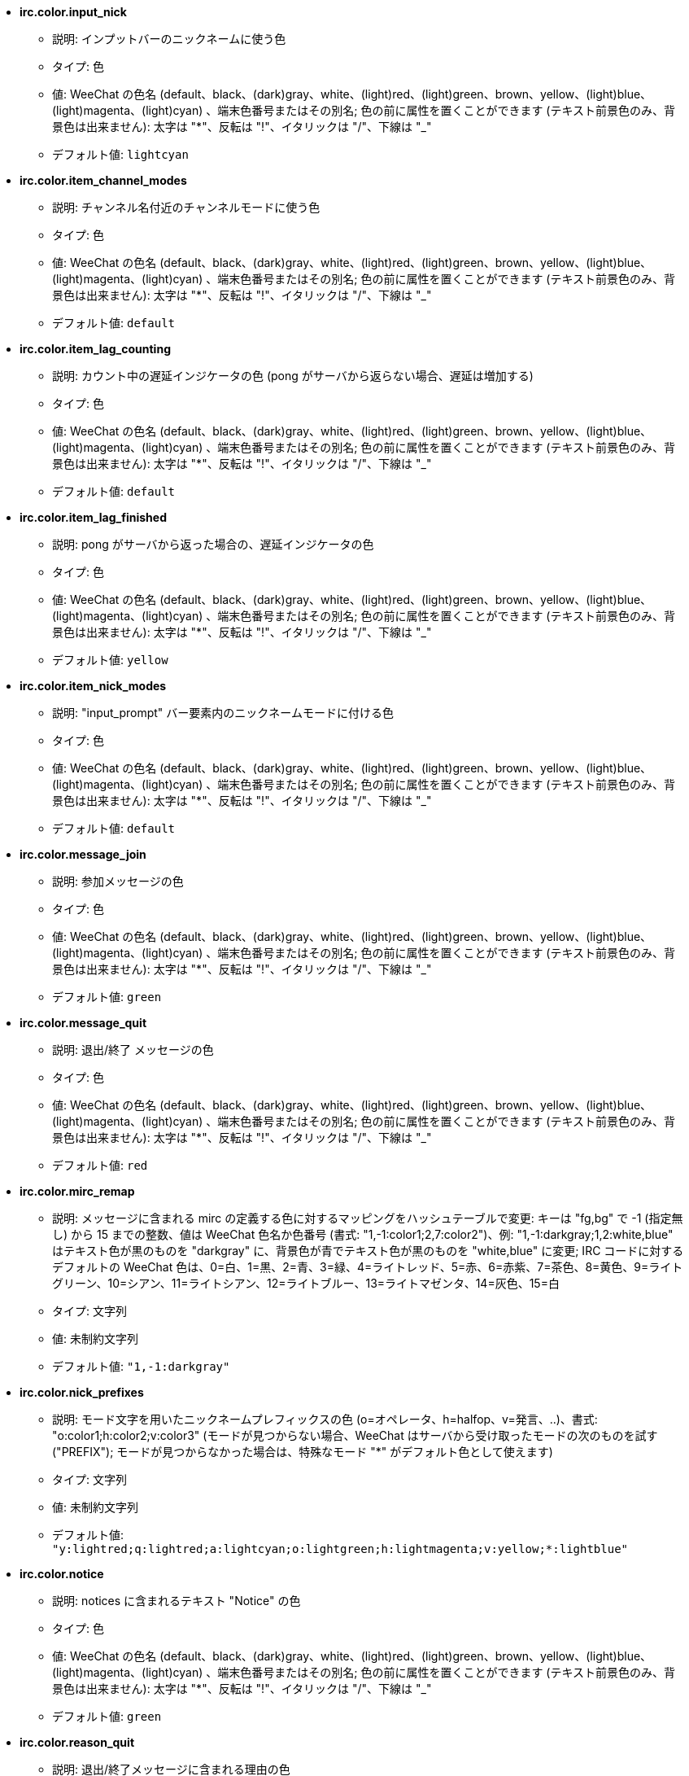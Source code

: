//
// This file is auto-generated by script docgen.py.
// DO NOT EDIT BY HAND!
//
* [[option_irc.color.input_nick]] *irc.color.input_nick*
** 説明: pass:none[インプットバーのニックネームに使う色]
** タイプ: 色
** 値: WeeChat の色名 (default、black、(dark)gray、white、(light)red、(light)green、brown、yellow、(light)blue、(light)magenta、(light)cyan) 、端末色番号またはその別名; 色の前に属性を置くことができます (テキスト前景色のみ、背景色は出来ません): 太字は "*"、反転は "!"、イタリックは "/"、下線は "_"
** デフォルト値: `+lightcyan+`

* [[option_irc.color.item_channel_modes]] *irc.color.item_channel_modes*
** 説明: pass:none[チャンネル名付近のチャンネルモードに使う色]
** タイプ: 色
** 値: WeeChat の色名 (default、black、(dark)gray、white、(light)red、(light)green、brown、yellow、(light)blue、(light)magenta、(light)cyan) 、端末色番号またはその別名; 色の前に属性を置くことができます (テキスト前景色のみ、背景色は出来ません): 太字は "*"、反転は "!"、イタリックは "/"、下線は "_"
** デフォルト値: `+default+`

* [[option_irc.color.item_lag_counting]] *irc.color.item_lag_counting*
** 説明: pass:none[カウント中の遅延インジケータの色 (pong がサーバから返らない場合、遅延は増加する)]
** タイプ: 色
** 値: WeeChat の色名 (default、black、(dark)gray、white、(light)red、(light)green、brown、yellow、(light)blue、(light)magenta、(light)cyan) 、端末色番号またはその別名; 色の前に属性を置くことができます (テキスト前景色のみ、背景色は出来ません): 太字は "*"、反転は "!"、イタリックは "/"、下線は "_"
** デフォルト値: `+default+`

* [[option_irc.color.item_lag_finished]] *irc.color.item_lag_finished*
** 説明: pass:none[pong がサーバから返った場合の、遅延インジケータの色]
** タイプ: 色
** 値: WeeChat の色名 (default、black、(dark)gray、white、(light)red、(light)green、brown、yellow、(light)blue、(light)magenta、(light)cyan) 、端末色番号またはその別名; 色の前に属性を置くことができます (テキスト前景色のみ、背景色は出来ません): 太字は "*"、反転は "!"、イタリックは "/"、下線は "_"
** デフォルト値: `+yellow+`

* [[option_irc.color.item_nick_modes]] *irc.color.item_nick_modes*
** 説明: pass:none["input_prompt" バー要素内のニックネームモードに付ける色]
** タイプ: 色
** 値: WeeChat の色名 (default、black、(dark)gray、white、(light)red、(light)green、brown、yellow、(light)blue、(light)magenta、(light)cyan) 、端末色番号またはその別名; 色の前に属性を置くことができます (テキスト前景色のみ、背景色は出来ません): 太字は "*"、反転は "!"、イタリックは "/"、下線は "_"
** デフォルト値: `+default+`

* [[option_irc.color.message_join]] *irc.color.message_join*
** 説明: pass:none[参加メッセージの色]
** タイプ: 色
** 値: WeeChat の色名 (default、black、(dark)gray、white、(light)red、(light)green、brown、yellow、(light)blue、(light)magenta、(light)cyan) 、端末色番号またはその別名; 色の前に属性を置くことができます (テキスト前景色のみ、背景色は出来ません): 太字は "*"、反転は "!"、イタリックは "/"、下線は "_"
** デフォルト値: `+green+`

* [[option_irc.color.message_quit]] *irc.color.message_quit*
** 説明: pass:none[退出/終了 メッセージの色]
** タイプ: 色
** 値: WeeChat の色名 (default、black、(dark)gray、white、(light)red、(light)green、brown、yellow、(light)blue、(light)magenta、(light)cyan) 、端末色番号またはその別名; 色の前に属性を置くことができます (テキスト前景色のみ、背景色は出来ません): 太字は "*"、反転は "!"、イタリックは "/"、下線は "_"
** デフォルト値: `+red+`

* [[option_irc.color.mirc_remap]] *irc.color.mirc_remap*
** 説明: pass:none[メッセージに含まれる mirc の定義する色に対するマッピングをハッシュテーブルで変更: キーは "fg,bg" で -1 (指定無し) から 15 までの整数、値は WeeChat 色名か色番号 (書式: "1,-1:color1;2,7:color2")、例: "1,-1:darkgray;1,2:white,blue" はテキスト色が黒のものを "darkgray" に、背景色が青でテキスト色が黒のものを "white,blue" に変更; IRC コードに対するデフォルトの WeeChat 色は、0=白、1=黒、2=青、3=緑、4=ライトレッド、5=赤、6=赤紫、7=茶色、8=黄色、9=ライトグリーン、10=シアン、11=ライトシアン、12=ライトブルー、13=ライトマゼンタ、14=灰色、15=白]
** タイプ: 文字列
** 値: 未制約文字列
** デフォルト値: `+"1,-1:darkgray"+`

* [[option_irc.color.nick_prefixes]] *irc.color.nick_prefixes*
** 説明: pass:none[モード文字を用いたニックネームプレフィックスの色 (o=オペレータ、h=halfop、v=発言、..)、書式: "o:color1;h:color2;v:color3" (モードが見つからない場合、WeeChat はサーバから受け取ったモードの次のものを試す ("PREFIX"); モードが見つからなかった場合は、特殊なモード "*" がデフォルト色として使えます)]
** タイプ: 文字列
** 値: 未制約文字列
** デフォルト値: `+"y:lightred;q:lightred;a:lightcyan;o:lightgreen;h:lightmagenta;v:yellow;*:lightblue"+`

* [[option_irc.color.notice]] *irc.color.notice*
** 説明: pass:none[notices に含まれるテキスト "Notice" の色]
** タイプ: 色
** 値: WeeChat の色名 (default、black、(dark)gray、white、(light)red、(light)green、brown、yellow、(light)blue、(light)magenta、(light)cyan) 、端末色番号またはその別名; 色の前に属性を置くことができます (テキスト前景色のみ、背景色は出来ません): 太字は "*"、反転は "!"、イタリックは "/"、下線は "_"
** デフォルト値: `+green+`

* [[option_irc.color.reason_quit]] *irc.color.reason_quit*
** 説明: pass:none[退出/終了メッセージに含まれる理由の色]
** タイプ: 色
** 値: WeeChat の色名 (default、black、(dark)gray、white、(light)red、(light)green、brown、yellow、(light)blue、(light)magenta、(light)cyan) 、端末色番号またはその別名; 色の前に属性を置くことができます (テキスト前景色のみ、背景色は出来ません): 太字は "*"、反転は "!"、イタリックは "/"、下線は "_"
** デフォルト値: `+default+`

* [[option_irc.color.topic_current]] *irc.color.topic_current*
** 説明: pass:none[現在のチャンネルトピックの色 (チャンネルに参加または /topic を使ったときに使われます)]
** タイプ: 色
** 値: WeeChat の色名 (default、black、(dark)gray、white、(light)red、(light)green、brown、yellow、(light)blue、(light)magenta、(light)cyan) 、端末色番号またはその別名; 色の前に属性を置くことができます (テキスト前景色のみ、背景色は出来ません): 太字は "*"、反転は "!"、イタリックは "/"、下線は "_"
** デフォルト値: `+default+`

* [[option_irc.color.topic_new]] *irc.color.topic_new*
** 説明: pass:none[新しいチャンネルトピックの色 (トピックが変更されたときに使われます)]
** タイプ: 色
** 値: WeeChat の色名 (default、black、(dark)gray、white、(light)red、(light)green、brown、yellow、(light)blue、(light)magenta、(light)cyan) 、端末色番号またはその別名; 色の前に属性を置くことができます (テキスト前景色のみ、背景色は出来ません): 太字は "*"、反転は "!"、イタリックは "/"、下線は "_"
** デフォルト値: `+white+`

* [[option_irc.color.topic_old]] *irc.color.topic_old*
** 説明: pass:none[古いチャンネルトピックの色 (トピックが変更されたときに使われます)]
** タイプ: 色
** 値: WeeChat の色名 (default、black、(dark)gray、white、(light)red、(light)green、brown、yellow、(light)blue、(light)magenta、(light)cyan) 、端末色番号またはその別名; 色の前に属性を置くことができます (テキスト前景色のみ、背景色は出来ません): 太字は "*"、反転は "!"、イタリックは "/"、下線は "_"
** デフォルト値: `+default+`

* [[option_irc.look.buffer_open_before_autojoin]] *irc.look.buffer_open_before_autojoin*
** 説明: pass:none[自動で参加した場合 ("autojoin" オプションで参加した場合) に、サーバから JOIN を受信する前にチャンネルバッファを開く; チャンネルとバッファ番号の対応を常に一致させたい場合に便利です]
** タイプ: ブール
** 値: on, off
** デフォルト値: `+on+`

* [[option_irc.look.buffer_open_before_join]] *irc.look.buffer_open_before_join*
** 説明: pass:none[手動で参加した場合 (/join コマンドを実行した場合) に、サーバから JOIN を受信する前にチャンネルバッファを開く]
** タイプ: ブール
** 値: on, off
** デフォルト値: `+off+`

* [[option_irc.look.buffer_switch_autojoin]] *irc.look.buffer_switch_autojoin*
** 説明: pass:none[自動で参加した場合に、自動的にチャンネルバッファを移動 (サーバオプション "autojoin" と共に使用)]
** タイプ: ブール
** 値: on, off
** デフォルト値: `+on+`

* [[option_irc.look.buffer_switch_join]] *irc.look.buffer_switch_join*
** 説明: pass:none[手動で参加した場合に、自動的にチャンネルバッファを移動 (/join コマンドを実行したとき)]
** タイプ: ブール
** 値: on, off
** デフォルト値: `+on+`

* [[option_irc.look.color_nicks_in_names]] *irc.look.color_nicks_in_names*
** 説明: pass:none[/names の出力にニックネーム色を使用 (またはチャンネル参加時に表示されるニックネームのリスト)]
** タイプ: ブール
** 値: on, off
** デフォルト値: `+off+`

* [[option_irc.look.color_nicks_in_nicklist]] *irc.look.color_nicks_in_nicklist*
** 説明: pass:none[ニックネームリストでニックネーム色を利用]
** タイプ: ブール
** 値: on, off
** デフォルト値: `+off+`

* [[option_irc.look.color_nicks_in_server_messages]] *irc.look.color_nicks_in_server_messages*
** 説明: pass:none[サーバからのメッセージにニックネーム色を利用]
** タイプ: ブール
** 値: on, off
** デフォルト値: `+on+`

* [[option_irc.look.color_pv_nick_like_channel]] *irc.look.color_pv_nick_like_channel*
** 説明: pass:none[チャンネルとプライベートバッファで同じニックネーム色を利用]
** タイプ: ブール
** 値: on, off
** デフォルト値: `+on+`

* [[option_irc.look.ctcp_time_format]] *irc.look.ctcp_time_format*
** 説明: pass:none[CTCP TIME メッセージに対する応答に利用される時間書式 (日付/時間指定子は strftime の man を参照)]
** タイプ: 文字列
** 値: 未制約文字列
** デフォルト値: `+"%a, %d %b %Y %T %z"+`

* [[option_irc.look.display_away]] *irc.look.display_away*
** 説明: pass:none[離席状態が変更されたらメッセージを表示 (off: 何も表示/送信しない、local: ローカルに表示、channel: チャンネルにアクションを送信)]
** タイプ: 整数
** 値: off, local, channel
** デフォルト値: `+local+`

* [[option_irc.look.display_ctcp_blocked]] *irc.look.display_ctcp_blocked*
** 説明: pass:none[ブロックした場合でも CTCP メッセージを表示]
** タイプ: ブール
** 値: on, off
** デフォルト値: `+on+`

* [[option_irc.look.display_ctcp_reply]] *irc.look.display_ctcp_reply*
** 説明: pass:none[WeeChat が返信した CTCP メッセージを表示]
** タイプ: ブール
** 値: on, off
** デフォルト値: `+on+`

* [[option_irc.look.display_ctcp_unknown]] *irc.look.display_ctcp_unknown*
** 説明: pass:none[解釈できない CTCP の場合も CTCP メッセージを表示]
** タイプ: ブール
** 値: on, off
** デフォルト値: `+on+`

* [[option_irc.look.display_host_join]] *irc.look.display_host_join*
** 説明: pass:none[参加メッセージにホスト名を表示]
** タイプ: ブール
** 値: on, off
** デフォルト値: `+on+`

* [[option_irc.look.display_host_join_local]] *irc.look.display_host_join_local*
** 説明: pass:none[ローカルクライアントからの参加メッセージにホスト名を表示]
** タイプ: ブール
** 値: on, off
** デフォルト値: `+on+`

* [[option_irc.look.display_host_quit]] *irc.look.display_host_quit*
** 説明: pass:none[退出/終了 メッセージにホスト名を表示]
** タイプ: ブール
** 値: on, off
** デフォルト値: `+on+`

* [[option_irc.look.display_join_message]] *irc.look.display_join_message*
** 説明: pass:none[チャンネルに参加した後に表示するメッセージのコンマ区切りリスト: 324 = チャンネルモード、329 = チャンネル作成日、332 = トピック、333 = トピックを作成したニックネームおよび日付、353 = チャンネル参加者リスト、366 = 参加人数]
** タイプ: 文字列
** 値: 未制約文字列
** デフォルト値: `+"329,332,333,366"+`

* [[option_irc.look.display_old_topic]] *irc.look.display_old_topic*
** 説明: pass:none[チャンネルトピックが変更された場合に、古いトピックを表示]
** タイプ: ブール
** 値: on, off
** デフォルト値: `+on+`

* [[option_irc.look.display_pv_away_once]] *irc.look.display_pv_away_once*
** 説明: pass:none[プライベートでは離席状態の変更を 1 回以上表示しない]
** タイプ: ブール
** 値: on, off
** デフォルト値: `+on+`

* [[option_irc.look.display_pv_back]] *irc.look.display_pv_back*
** 説明: pass:none[ユーザが戻ったら、プライベートウィンドウにメッセージを表示 (サーバとの切断を挟んで)]
** タイプ: ブール
** 値: on, off
** デフォルト値: `+on+`

* [[option_irc.look.highlight_channel]] *irc.look.highlight_channel*
** 説明: pass:none[現在のバッファでハイライトする単語のコンマ区切りリスト (大文字小文字を区別しない、"(?-i)" を単語の最初につければ大文字小文字を区別する; 特殊変数 $nick、$channel、$server はそれぞれの値に置換される)、これらの単語は、バッファの作成時にバッファプロパティ "highlight_words" に追加される (既存のバッファには影響なし)、空文字列はニックネームに関するデフォルトのハイライトを無効にする、例: "$nick", "(?-i)$nick"]
** タイプ: 文字列
** 値: 未制約文字列
** デフォルト値: `+"$nick"+`

* [[option_irc.look.highlight_pv]] *irc.look.highlight_pv*
** 説明: pass:none[プライベートバッファでハイライトする単語のコンマ区切りリスト (大文字小文字を区別しない、"(?-i)" を単語の最初につければ大文字小文字を区別する; 特殊変数 $nick、$channel、$server はそれぞれの値に置換される)、これらの単語は、バッファの作成時にバッファプロパティ "highlight_words" に追加される (既存のバッファには影響なし)、空文字列はニックネームに関するデフォルトのハイライトを無効にする、例: "$nick", "(?-i)$nick"]
** タイプ: 文字列
** 値: 未制約文字列
** デフォルト値: `+"$nick"+`

* [[option_irc.look.highlight_server]] *irc.look.highlight_server*
** 説明: pass:none[サーババッファでハイライトする単語のコンマ区切りリスト (大文字小文字を区別しない、"(?-i)" を単語の最初につければ大文字小文字を区別する; 特殊変数 $nick、$channel、$server はそれぞれの値に置換される)、これらの単語は、バッファの作成時にバッファプロパティ "highlight_words" に追加される (既存のバッファには影響なし)、空文字列はニックネームに関するデフォルトのハイライトを無効にする、例: "$nick", "(?-i)$nick"]
** タイプ: 文字列
** 値: 未制約文字列
** デフォルト値: `+"$nick"+`

* [[option_irc.look.highlight_tags_restrict]] *irc.look.highlight_tags_restrict*
** 説明: pass:none[irc バッファでハイライトを禁止するタグ (ユーザメッセージをハイライトして、サーバメッセージをハイライトしない); タグの区切り文字はコンマ、論理積を取る場合には "+" 使ってください; ワイルドカード "*" を使うことができます; 任意のタグをハイライトさせるには空値を指定してください]
** タイプ: 文字列
** 値: 未制約文字列
** デフォルト値: `+"irc_privmsg,irc_notice"+`

* [[option_irc.look.item_channel_modes_hide_args]] *irc.look.item_channel_modes_hide_args*
** 説明: pass:none[設定したモードのうち少なくとも 1 つがチャンネルモードに設定されていた場合、チャンネルモード引数を隠す (全ての引数を隠すには "*" を使ってください、値が空の場合は全てのチャンネルモード引数が表示されます); 例: チャンネルモードに "k" または "f" が設定されていた場合にチャンネルモード引数を隠すには "kf" と設定してください]
** タイプ: 文字列
** 値: 未制約文字列
** デフォルト値: `+"k"+`

* [[option_irc.look.item_display_server]] *irc.look.item_display_server*
** 説明: pass:none[IRC サーバが表示されるバー要素の名前 (ステータスバー用)]
** タイプ: 整数
** 値: buffer_plugin, buffer_name
** デフォルト値: `+buffer_plugin+`

* [[option_irc.look.item_nick_modes]] *irc.look.item_nick_modes*
** 説明: pass:none["input_prompt" バー要素ではニックネームモードを表示]
** タイプ: ブール
** 値: on, off
** デフォルト値: `+on+`

* [[option_irc.look.item_nick_prefix]] *irc.look.item_nick_prefix*
** 説明: pass:none["input_prompt" バー要素ではニックネームプレフィックスを表示]
** タイプ: ブール
** 値: on, off
** デフォルト値: `+on+`

* [[option_irc.look.join_auto_add_chantype]] *irc.look.join_auto_add_chantype*
** 説明: pass:none[/join コマンドに与えたチャンネル名の最初にそのサーバで有効なチャンネルタイプが付けられていなかった場合、チャンネル名の前にチャンネルタイプを自動追加する; 例: "/join weechat" とした場合、実際に送信されるコマンドは "/join #weechat" になります]
** タイプ: ブール
** 値: on, off
** デフォルト値: `+off+`

* [[option_irc.look.msgbuffer_fallback]] *irc.look.msgbuffer_fallback*
** 説明: pass:none[ターゲットがプライベートでプライベートバッファが見つからない場合の msgbuffer オプション用のデフォルトのターゲットバッファ]
** タイプ: 整数
** 値: current, server
** デフォルト値: `+current+`

* [[option_irc.look.new_channel_position]] *irc.look.new_channel_position*
** 説明: pass:none[バッファリスト内で新しいチャンネルの位置を固定 (none = デフォルトの位置 (一番後ろのバッファ)、next = 現在のバッファ番号 + 1、near_server = サーバの一番後ろのチャンネル/プライベートバッファ)]
** タイプ: 整数
** 値: none, next, near_server
** デフォルト値: `+none+`

* [[option_irc.look.new_pv_position]] *irc.look.new_pv_position*
** 説明: pass:none[バッファリスト内で新しいプライベートバッファの位置を固定 (none = デフォルトの位置 (一番後ろのバッファ)、next = 現在のバッファ番号 + 1、near_server = サーバの一番後ろのチャンネル/プライベートバッファ)]
** タイプ: 整数
** 値: none, next, near_server
** デフォルト値: `+none+`

* [[option_irc.look.nick_completion_smart]] *irc.look.nick_completion_smart*
** 説明: pass:none[ニックネームのスマート補完 (発言日時の新しいものから順にニックネームを補完): speakers = すべてのニックネーム (ハイライトされたニックネームを含む)、speakers_highlights = ハイライトされたニックネームのみ]
** タイプ: 整数
** 値: off, speakers, speakers_highlights
** デフォルト値: `+speakers+`

* [[option_irc.look.nick_mode]] *irc.look.nick_mode*
** 説明: pass:none[ニックネームの前にニックネームモード (オペレータ、voice 権) を表示する (none = 表示しない、prefix = プレフィックスだけに表示 (デフォルト)、action = アクションメッセージだけに表示、both = プレフィックスとアクションメッセージの両方に表示)]
** タイプ: 整数
** 値: none, prefix, action, both
** デフォルト値: `+prefix+`

* [[option_irc.look.nick_mode_empty]] *irc.look.nick_mode_empty*
** 説明: pass:none[ニックネームモードが有効でニックネームモードを持っていない (オペレータでない、voice 権がない) 場合にはこれを空白で表示する]
** タイプ: ブール
** 値: on, off
** デフォルト値: `+off+`

* [[option_irc.look.nicks_hide_password]] *irc.look.nicks_hide_password*
** 説明: pass:none[メッセージを送信する際にパスワードを隠すニックネームのコンマ区切りリスト、例えば "/msg nickserv identify password" で表示されるメッセージに含まれるパスワードを隠すために使います、例: "nickserv,nickbot"]
** タイプ: 文字列
** 値: 未制約文字列
** デフォルト値: `+"nickserv"+`

* [[option_irc.look.notice_as_pv]] *irc.look.notice_as_pv*
** 説明: pass:none[notice をプライベートメッセージとして表示 (auto の場合、プライベートバッファが見つかればそれを使用する)]
** タイプ: 整数
** 値: auto, never, always
** デフォルト値: `+auto+`

* [[option_irc.look.notice_welcome_redirect]] *irc.look.notice_welcome_redirect*
** 説明: pass:none[チャンネルからの歓迎メッセージをチャンネルを表示するバッファへ自動リダイレクト; 歓迎メッセージの宛先はニックネームですが、メッセージの先頭に含まれるチャンネル名をもとに、そのチャンネルを表示するバッファへメッセージをリダイレクトします。Atheme IRC サービスが送信する ENTRYMSG 通知の例: "[#channel\] Welcome to this channel..."]
** タイプ: ブール
** 値: on, off
** デフォルト値: `+on+`

* [[option_irc.look.notice_welcome_tags]] *irc.look.notice_welcome_tags*
** 説明: pass:none[ようこそ通知に使われ、チャンネルに転送するタグのコンマ区切りリスト、例: "notify_private"]
** タイプ: 文字列
** 値: 未制約文字列
** デフォルト値: `+""+`

* [[option_irc.look.notify_tags_ison]] *irc.look.notify_tags_ison*
** 説明: pass:none[あるニックネームが参加またはサーバから切断した際の (ison または monitor コマンドの結果) notify が表示するメッセージで使うタグのコンマ区切りリスト、例えば: "notify_message"、"notify_highlight"、"notify_private"]
** タイプ: 文字列
** 値: 未制約文字列
** デフォルト値: `+"notify_message"+`

* [[option_irc.look.notify_tags_whois]] *irc.look.notify_tags_whois*
** 説明: pass:none[ニックネームの離席状態に変化があった場合の (whois コマンドの結果)、notify によって表示されたメッセージに使われたタグのコンマ区切りリスト、例: "notify_message"、"notify_private"、"notify_highlight"]
** タイプ: 文字列
** 値: 未制約文字列
** デフォルト値: `+"notify_message"+`

* [[option_irc.look.part_closes_buffer]] *irc.look.part_closes_buffer*
** 説明: pass:none[/part を実行した場合にバッファを閉じる]
** タイプ: ブール
** 値: on, off
** デフォルト値: `+off+`

* [[option_irc.look.pv_buffer]] *irc.look.pv_buffer*
** 説明: pass:none[プライベートバッファをマージ]
** タイプ: 整数
** 値: independent, merge_by_server, merge_all
** デフォルト値: `+independent+`

* [[option_irc.look.pv_tags]] *irc.look.pv_tags*
** 説明: pass:none[プライベートメッセージに使われたタグのコンマ区切りリスト、例: "notify_message"、"notify_private"、"notify_highlight"]
** タイプ: 文字列
** 値: 未制約文字列
** デフォルト値: `+"notify_private"+`

* [[option_irc.look.raw_messages]] *irc.look.raw_messages*
** 説明: pass:none[生データバッファが閉じられた時にメモリに保存する生メッセージの数 (生データバッファを開いたときに表示されるメッセージ)]
** タイプ: 整数
** 値: 0 .. 65535
** デフォルト値: `+256+`

* [[option_irc.look.server_buffer]] *irc.look.server_buffer*
** 説明: pass:none[サーババッファをマージ]
** タイプ: 整数
** 値: merge_with_core, merge_without_core, independent
** デフォルト値: `+merge_with_core+`

* [[option_irc.look.smart_filter]] *irc.look.smart_filter*
** 説明: pass:none[チャンネルで何分か会話のないニックネームの参加/退出/終了/ニックネームメッセージをフィルタする ("irc_smart_filter" タグのフィルタを作らなければいけません)]
** タイプ: ブール
** 値: on, off
** デフォルト値: `+on+`

* [[option_irc.look.smart_filter_delay]] *irc.look.smart_filter_delay*
** 説明: pass:none[参加/退出/終了メッセージをフィルタするまでの遅延時間 (分単位): ニックネームが N 分以上発言しなかった場合、参加/退出/終了メッセージをフィルタする]
** タイプ: 整数
** 値: 1 .. 10080
** デフォルト値: `+5+`

* [[option_irc.look.smart_filter_join]] *irc.look.smart_filter_join*
** 説明: pass:none["join" メッセージのスマートフィルタを有効化]
** タイプ: ブール
** 値: on, off
** デフォルト値: `+on+`

* [[option_irc.look.smart_filter_join_unmask]] *irc.look.smart_filter_join_unmask*
** 説明: pass:none["irc_smart_filter" タグでフィルタリングされる参加メッセージのマスクを外すまでの遅延時間 (分単位): 最長 N 分前にあるニックネームがあるチャンネルに参加し、そこで何か喋るか (メッセージ、通知、トピックのアップデートなど) 参加後にニックネームを変更したら、参加メッセージのマスクが外れます (0 = 無効: 参加メッセージは必ずマスクされます)]
** タイプ: 整数
** 値: 0 .. 10080
** デフォルト値: `+30+`

* [[option_irc.look.smart_filter_mode]] *irc.look.smart_filter_mode*
** 説明: pass:none["mode" メッセージに対するスマートフィルタを有効化する: すべてのモード変更メッセージをフィルタするには "*"、サーバプレフィックス (例えば "ovh") モードの変更メッセージをフィルタするには "+"、x/y/z モードの変更メッセージをフィルタするには "xyz"、x/y/z モード以外のモード変更メッセージをフィルタするには "-xyz"; 例: "ovh": o/v/h モードの変更メッセージをフィルタする、"-bkl": b/k/l モード以外のモード変更メッセージをフィルタ]
** タイプ: 文字列
** 値: 未制約文字列
** デフォルト値: `+"+"+`

* [[option_irc.look.smart_filter_nick]] *irc.look.smart_filter_nick*
** 説明: pass:none["nick" メッセージに対するスマートフィルタを有効化 (ニックネームの変更通知)]
** タイプ: ブール
** 値: on, off
** デフォルト値: `+on+`

* [[option_irc.look.smart_filter_quit]] *irc.look.smart_filter_quit*
** 説明: pass:none["part" と "quit" メッセージのスマートフィルタを有効化]
** タイプ: ブール
** 値: on, off
** デフォルト値: `+on+`

* [[option_irc.look.temporary_servers]] *irc.look.temporary_servers*
** 説明: pass:none[/connect コマンドによる一時的なサーバの自動追加を有効化する]
** タイプ: ブール
** 値: on, off
** デフォルト値: `+off+`

* [[option_irc.look.topic_strip_colors]] *irc.look.topic_strip_colors*
** 説明: pass:none[トピックにつけられた色を無効化 (バッファタイルに表示される場合のみ利用)]
** タイプ: ブール
** 値: on, off
** デフォルト値: `+off+`

* [[option_irc.network.autoreconnect_delay_growing]] *irc.network.autoreconnect_delay_growing*
** 説明: pass:none[サーバに自動再接続する際の遅延間隔に関する増加係数 (1 = 遅延間隔は常に同じ, 2 = リトライごとに遅延間隔を 2 倍、..)]
** タイプ: 整数
** 値: 1 .. 100
** デフォルト値: `+2+`

* [[option_irc.network.autoreconnect_delay_max]] *irc.network.autoreconnect_delay_max*
** 説明: pass:none[サーバへの自動接続の遅延時間の最大値 (秒単位、0 = 制限無し)]
** タイプ: 整数
** 値: 0 .. 604800
** デフォルト値: `+600+`

* [[option_irc.network.ban_mask_default]] *irc.network.ban_mask_default*
** 説明: pass:none[/ban、/unban、/kickban コマンドが使うデフォルトの禁止マスク; 変数 $nick、$user、$ident、$host はそれぞれの値に置換 ("nick!user@host" から展開) されます; $user が "~" で始まらない場合 $ident は $user と同じで、それ以外の場合 $ident は "*" になります; 設定したデフォルトマスクはニックネームのホスト名がわかる場合のみ利用されます]
** タイプ: 文字列
** 値: 未制約文字列
** デフォルト値: `+"*!$ident@$host"+`

* [[option_irc.network.channel_encode]] *irc.network.channel_encode*
** 説明: pass:none[文字セットオプションを使ってメッセージに含まれるチャンネル名をデコードおよびエンコードする; チャンネル名に UTF-8 を使っている場合のみこれを無効化しておくことをおすすめします; チャンネル名に ISO などの文字セットを使っている場合にはこれを有効化します]
** タイプ: ブール
** 値: on, off
** デフォルト値: `+off+`

* [[option_irc.network.colors_receive]] *irc.network.colors_receive*
** 説明: pass:none[オフの場合、到着メッセージに含まれる色コードを無視]
** タイプ: ブール
** 値: on, off
** デフォルト値: `+on+`

* [[option_irc.network.colors_send]] *irc.network.colors_send*
** 説明: pass:none[特別なコードを使ってユーザが色を送信することを許可 (ctrl-c + 色コードと任意の色: b=太字、cxx=テキスト色、cxx,yy=テキスト色+背景色、i=イタリック、o=色や属性の無効化、r=反転、u=下線)]
** タイプ: ブール
** 値: on, off
** デフォルト値: `+on+`

* [[option_irc.network.lag_check]] *irc.network.lag_check*
** 説明: pass:none[遅延の確認間のインターバル (秒単位、0 = 確認しない)]
** タイプ: 整数
** 値: 0 .. 604800
** デフォルト値: `+60+`

* [[option_irc.network.lag_max]] *irc.network.lag_max*
** 説明: pass:none[遅延時間の最大値 (秒単位): 遅延時間がこの値よりも大きくなった場合、WeeChat はサーバからの応答 (pong) が到着しないと考え、遅延時間の計測を中止します (0 = 遅延時間の計測を中止しない)]
** タイプ: 整数
** 値: 0 .. 604800
** デフォルト値: `+1800+`

* [[option_irc.network.lag_min_show]] *irc.network.lag_min_show*
** 説明: pass:none[表示する最短の遅延 (ミリ秒単位)]
** タイプ: 整数
** 値: 0 .. 86400000
** デフォルト値: `+500+`

* [[option_irc.network.lag_reconnect]] *irc.network.lag_reconnect*
** 説明: pass:none[遅延時間がこの値以上に長くなった場合は再接続 (秒単位、0 = 再接続しない); この値は必ず irc.network.lag_max 以下にしてください]
** タイプ: 整数
** 値: 0 .. 604800
** デフォルト値: `+300+`

* [[option_irc.network.lag_refresh_interval]] *irc.network.lag_refresh_interval*
** 説明: pass:none[遅延時間が増加した際の、遅延要素の 2 回のリフレッシュの間のインターバル (秒単位)]
** タイプ: 整数
** 値: 1 .. 3600
** デフォルト値: `+1+`

* [[option_irc.network.notify_check_ison]] *irc.network.notify_check_ison*
** 説明: pass:none[IRC コマンド "ison" による通知の 2 回のチェックの間のインターバル (分単位)]
** タイプ: 整数
** 値: 1 .. 10080
** デフォルト値: `+1+`

* [[option_irc.network.notify_check_whois]] *irc.network.notify_check_whois*
** 説明: pass:none[IRC コマンド "whois" による通知の 2 回のチェックの間のインターバル (分単位)]
** タイプ: 整数
** 値: 1 .. 10080
** デフォルト値: `+5+`

* [[option_irc.network.sasl_fail_unavailable]] *irc.network.sasl_fail_unavailable*
** 説明: pass:none[対象のサーバに対して SASL を要求したものの SASL が使えなかった場合に SASL 認証失敗として取り扱う; このオプションの有効化は、対象のサーバに対するオプション "sasl_fail" を "reconnect" または "disconnect" に設定した場合にのみ、効果があります]
** タイプ: ブール
** 値: on, off
** デフォルト値: `+on+`

* [[option_irc.network.send_unknown_commands]] *irc.network.send_unknown_commands*
** 説明: pass:none[未定義のコマンドをサーバに送信]
** タイプ: ブール
** 値: on, off
** デフォルト値: `+off+`

* [[option_irc.network.whois_double_nick]] *irc.network.whois_double_nick*
** 説明: pass:none[/whois コマンドの引数に 2 重のニックネームを付ける (ニックネームが 1 つだけ指定された場合)、これによりアイドル時間が返されます; 例: "/whois nick" で "whois nick nick" が送信されます]
** タイプ: ブール
** 値: on, off
** デフォルト値: `+off+`

* [[option_irc.server_default.addresses]] *irc.server_default.addresses*
** 説明: pass:none[サーバのホスト名/ポート番号または IP アドレス/ポート番号のリスト (コンマ区切り) (注意: 値は評価されます、/help eval を参照してください)]
** タイプ: 文字列
** 値: 未制約文字列
** デフォルト値: `+""+`

* [[option_irc.server_default.anti_flood_prio_high]] *irc.server_default.anti_flood_prio_high*
** 説明: pass:none[高優先度キュー用のアンチフロード: ユーザメッセージかコマンドを IRC サーバに送信する場合の遅延秒 (0 = アンチフロード無効)]
** タイプ: 整数
** 値: 0 .. 60
** デフォルト値: `+2+`

* [[option_irc.server_default.anti_flood_prio_low]] *irc.server_default.anti_flood_prio_low*
** 説明: pass:none[低優先度キュー用のアンチフロード: ユーザメッセージかコマンドを IRC サーバに送信する場合の遅延秒 (自動 CTCP 応答等のメッセージ) (0 = アンチフロード無効)]
** タイプ: 整数
** 値: 0 .. 60
** デフォルト値: `+2+`

* [[option_irc.server_default.autoconnect]] *irc.server_default.autoconnect*
** 説明: pass:none[WeeChat の起動時に自動的にサーバに接続]
** タイプ: ブール
** 値: on, off
** デフォルト値: `+off+`

* [[option_irc.server_default.autojoin]] *irc.server_default.autojoin*
** 説明: pass:none[サーバに接続した後 (設定されていればさらにコマンドを実行し、遅延時間待った後) に参加するチャンネルのコンマ区切りリスト;鍵が必要なチャンネルはリストの最初に指定し、すべての鍵はチャンネルの後に指定してください (チャンネルと鍵の区切りは空白) (例: "#channel1,#channel2,#channel3 key1,key2" この場合 #channel1 と #channel2 への参加に必要な鍵はそれぞれ key1 と key2) (注意: 値は評価されます、/help eval を参照)]
** タイプ: 文字列
** 値: 未制約文字列
** デフォルト値: `+""+`

* [[option_irc.server_default.autoreconnect]] *irc.server_default.autoreconnect*
** 説明: pass:none[接続が切れたときに自動的に再接続]
** タイプ: ブール
** 値: on, off
** デフォルト値: `+on+`

* [[option_irc.server_default.autoreconnect_delay]] *irc.server_default.autoreconnect_delay*
** 説明: pass:none[サーバへの再接続の際の遅延 (秒単位) 時間]
** タイプ: 整数
** 値: 1 .. 65535
** デフォルト値: `+10+`

* [[option_irc.server_default.autorejoin]] *irc.server_default.autorejoin*
** 説明: pass:none[キックされた後のチャンネルへの最参加を自動的に行う; あるチャンネルに対して設定を上書きするにはバッファローカル変数を定義してください (変数の名前: "autorejoin"、値: "on" または "off")]
** タイプ: ブール
** 値: on, off
** デフォルト値: `+off+`

* [[option_irc.server_default.autorejoin_delay]] *irc.server_default.autorejoin_delay*
** 説明: pass:none[自動再参加前の遅延時間 (秒単位) (キック後)]
** タイプ: 整数
** 値: 0 .. 86400
** デフォルト値: `+30+`

* [[option_irc.server_default.away_check]] *irc.server_default.away_check*
** 説明: pass:none[2 つの away チェック間のインターバル (分、0 = チェックしない)]
** タイプ: 整数
** 値: 0 .. 10080
** デフォルト値: `+0+`

* [[option_irc.server_default.away_check_max_nicks]] *irc.server_default.away_check_max_nicks*
** 説明: pass:none[大きなニックネーム番号を持つニックネームに対しては、away 確認を行わない (0 = 制限無し)]
** タイプ: 整数
** 値: 0 .. 1000000
** デフォルト値: `+25+`

* [[option_irc.server_default.capabilities]] *irc.server_default.capabilities*
** 説明: pass:none[サーバで利用可能ならば有効化する "client capabilities" のコンマ区切りリスト (WeeChat がサポートする機能のリストは /help cap を参照してください) (例: "away-notify,multi-prefix")]
** タイプ: 文字列
** 値: 未制約文字列
** デフォルト値: `+""+`

* [[option_irc.server_default.command]] *irc.server_default.command*
** 説明: pass:none[サーバに接続した後、チャンネルに自動参加する前に実行するコマンド (";" で分けて 複数のコマンドを列挙できます、セミコロンは "\;" のように使ってください、特殊変数 $nick、$channel、$server はそれぞれの値に置換されます) (注意: 値は評価されます、/help eval を参照)]
** タイプ: 文字列
** 値: 未制約文字列
** デフォルト値: `+""+`

* [[option_irc.server_default.command_delay]] *irc.server_default.command_delay*
** 説明: pass:none[コマンドを実行して、チャンネルに自動参加するまでの遅延時間 (秒単位) (例: 認証に時間がかかる場合にチャンネル参加前に少し時間を空ける)]
** タイプ: 整数
** 値: 0 .. 3600
** デフォルト値: `+0+`

* [[option_irc.server_default.connection_timeout]] *irc.server_default.connection_timeout*
** 説明: pass:none[サーバとの TCP 接続と 001 メッセージ受信間のタイムアウト (秒単位)、001 メッセージ受信前にタイムアウト時間を経過した場合は、WeeChat はサーバとの接続を切断]
** タイプ: 整数
** 値: 1 .. 3600
** デフォルト値: `+60+`

* [[option_irc.server_default.ipv6]] *irc.server_default.ipv6*
** 説明: pass:none[サーバ接続に IPv6 プロトコルを利用 (IPv6 の利用に失敗したら IPv4 を利用); 無効の場合には IPv4 を利用]
** タイプ: ブール
** 値: on, off
** デフォルト値: `+on+`

* [[option_irc.server_default.local_hostname]] *irc.server_default.local_hostname*
** 説明: pass:none[サーバで使用するカスタムホスト名/IP アドレス (任意、空の場合はローカルホスト名が使われる)]
** タイプ: 文字列
** 値: 未制約文字列
** デフォルト値: `+""+`

* [[option_irc.server_default.msg_kick]] *irc.server_default.msg_kick*
** 説明: pass:none["/kick" と "/kickban" コマンドが使うデフォルトのキックメッセージ (注意: 値は評価されます、/help eval を参照。特殊変数 ${nick}、${channel}、${server} はそれぞれの値に置換されます)]
** タイプ: 文字列
** 値: 未制約文字列
** デフォルト値: `+""+`

* [[option_irc.server_default.msg_part]] *irc.server_default.msg_part*
** 説明: pass:none[デフォルトの退出メッセージ (チャンネルから退出する際に送信されるメッセージ) (注意: 値は評価されます、/help eval を参照。特殊変数 ${nick}、${channel}、${server} はそれぞれの値に置換されます。${...} が文字列に含まれない場合、"%v" は WeeChat バージョン番号に置換されます)]
** タイプ: 文字列
** 値: 未制約文字列
** デフォルト値: `+"WeeChat ${info:version}"+`

* [[option_irc.server_default.msg_quit]] *irc.server_default.msg_quit*
** 説明: pass:none[デフォルトの終了メッセージ (サーバから切断する際に送信されるメッセージ) (注意: 値は評価されます、/help eval を参照。特殊変数 ${nick}、${channel}、${server} はそれぞれの値に置換されます。${...} が文字列に含まれない場合、"%v" は WeeChat バージョン番号に置換されます)]
** タイプ: 文字列
** 値: 未制約文字列
** デフォルト値: `+"WeeChat ${info:version}"+`

* [[option_irc.server_default.nicks]] *irc.server_default.nicks*
** 説明: pass:none[サーバで使用するニックネーム (コンマ区切り) (注意: 値は評価されます、/help eval を参照してください)]
** タイプ: 文字列
** 値: 未制約文字列
** デフォルト値: `+""+`

* [[option_irc.server_default.nicks_alternate]] *irc.server_default.nicks_alternate*
** 説明: pass:none[すべての指定されたニックネームがサーバで既に利用されている場合、他のニックネームを生成します: ニックネームの長さが 9 になるまで数個の "_" を追加します。その後利用されていないニックネームが見つかるまで、最後の 1 文字 (または最後の 2 文字) を 1 から 99 まで置き換えていきます]
** タイプ: ブール
** 値: on, off
** デフォルト値: `+on+`

* [[option_irc.server_default.notify]] *irc.server_default.notify*
** 説明: pass:none[サーバの通知リスト (これを変更する場合は、/notify コマンドを使うこと)]
** タイプ: 文字列
** 値: 未制約文字列
** デフォルト値: `+""+`

* [[option_irc.server_default.password]] *irc.server_default.password*
** 説明: pass:none[サーバのパスワード (注意: 値は評価されます、/help eval を参照してください)]
** タイプ: 文字列
** 値: 未制約文字列
** デフォルト値: `+""+`

* [[option_irc.server_default.proxy]] *irc.server_default.proxy*
** 説明: pass:none[このサーバで利用するプロキシ名 (任意、プロキシは /proxy コマンドで確認してください)]
** タイプ: 文字列
** 値: 未制約文字列
** デフォルト値: `+""+`

* [[option_irc.server_default.realname]] *irc.server_default.realname*
** 説明: pass:none[サーバで使用する実名 (注意: 値は評価されます、/help eval を参照してください)]
** タイプ: 文字列
** 値: 未制約文字列
** デフォルト値: `+""+`

* [[option_irc.server_default.sasl_fail]] *irc.server_default.sasl_fail*
** 説明: pass:none[SASL 認証が失敗した場合の挙動: 認証の問題を無視する場合は "continue"、サーバへの再接続を予定する場合は "reconnect"、サーバから切断する場合は "disconnect" (irc.network.sasl_fail_unavailable も参照してください)]
** タイプ: 整数
** 値: continue, reconnect, disconnect
** デフォルト値: `+continue+`

* [[option_irc.server_default.sasl_key]] *irc.server_default.sasl_key*
** 説明: pass:none["ecdsa-nist256p-challenge" メカニズム用の ECC 秘密鍵を含むファイル ("%h" は WeeChat ホームに置換されます、デフォルトでは "~/.weechat" です)]
** タイプ: 文字列
** 値: 未制約文字列
** デフォルト値: `+""+`

* [[option_irc.server_default.sasl_mechanism]] *irc.server_default.sasl_mechanism*
** 説明: pass:none[SASL 認証メカニズム: "plain" は平文パスワード、"ecdsa-nist256p-challenge" は鍵を使ったチャレンジ認証、"external" はクライアント側の SSL 証明書を利用した認証<、"dh-blowfish" は blowfish 暗号化パスワード (危険、非推奨)、"dh-aes" は AES 暗号化パスワード (危険、非推奨)]
** タイプ: 整数
** 値: plain, ecdsa-nist256p-challenge, external, dh-blowfish, dh-aes
** デフォルト値: `+plain+`

* [[option_irc.server_default.sasl_password]] *irc.server_default.sasl_password*
** 説明: pass:none[SASL 認証のパスワード; このオプションは "ecdsa-nist256p-challenge" および "external" メカニズムの場合には利用されません (注意: 値は評価されます、/help eval を参照してください)]
** タイプ: 文字列
** 値: 未制約文字列
** デフォルト値: `+""+`

* [[option_irc.server_default.sasl_timeout]] *irc.server_default.sasl_timeout*
** 説明: pass:none[SASL 認証を諦める前のタイムアウト (秒単位)]
** タイプ: 整数
** 値: 1 .. 3600
** デフォルト値: `+15+`

* [[option_irc.server_default.sasl_username]] *irc.server_default.sasl_username*
** 説明: pass:none[SASL 認証のユーザ名; このオプションは "external" メカニズムの場合には利用されません (注意: 値は評価されます、/help eval を参照してください)]
** タイプ: 文字列
** 値: 未制約文字列
** デフォルト値: `+""+`

* [[option_irc.server_default.ssl]] *irc.server_default.ssl*
** 説明: pass:none[サーバとの通信に SSL を利用]
** タイプ: ブール
** 値: on, off
** デフォルト値: `+off+`

* [[option_irc.server_default.ssl_cert]] *irc.server_default.ssl_cert*
** 説明: pass:none[自動的にニックネームの身元確認を行うために使われる SSL 証明書ファイル ("%h" は WeeChat ホームで置換、デフォルトは "~/.weechat" です)]
** タイプ: 文字列
** 値: 未制約文字列
** デフォルト値: `+""+`

* [[option_irc.server_default.ssl_dhkey_size]] *irc.server_default.ssl_dhkey_size*
** 説明: pass:none[Diffie-Hellman 鍵交換で使われる鍵長]
** タイプ: 整数
** 値: 0 .. 2147483647
** デフォルト値: `+2048+`

* [[option_irc.server_default.ssl_fingerprint]] *irc.server_default.ssl_fingerprint*
** 説明: pass:none[信頼でき、通信を認めるサーバ証明書の指紋; 16 進数で使える文字 (0-9, a-f) 以外は指定できません: SHA-512 の場合 64 文字、SHA-256 の場合 32 文字、SHA-1 の場合 20 文字 (危険、非推奨) です。複数の指紋を設定する場合はコンマで区切ってください; このオプションを設定した場合、証明書に対する他の妥当性確認は行われません (オプション "ssl_verify") (注意: 値は評価されます、/help eval を参照してください)]
** タイプ: 文字列
** 値: 未制約文字列
** デフォルト値: `+""+`

* [[option_irc.server_default.ssl_priorities]] *irc.server_default.ssl_priorities*
** 説明: pass:none[gnutls の優先度を示した文字列 (構文は、gnutls マニュアルの gnutls_priority_init 関数のドキュメントを参照、通例: "PERFORMANCE", "NORMAL", "SECURE128", "SECURE256", "EXPORT", "NONE")]
** タイプ: 文字列
** 値: 未制約文字列
** デフォルト値: `+"NORMAL:-VERS-SSL3.0"+`

* [[option_irc.server_default.ssl_verify]] *irc.server_default.ssl_verify*
** 説明: pass:none[SSL 接続が完全に信頼できることを確認]
** タイプ: ブール
** 値: on, off
** デフォルト値: `+on+`

* [[option_irc.server_default.usermode]] *irc.server_default.usermode*
** 説明: pass:none[サーバへの接続後、コマンドの実行とチャンネルへの自動参加前に設定するユーザモード; 例: "+R" (モード "R" を設定)、"+R-i" (モード "R" を設定、モード "i" を未設定); 完全なモード書式を見るには /help mode を参照してください (注意: 値は評価されます、/help eval を参照)]
** タイプ: 文字列
** 値: 未制約文字列
** デフォルト値: `+""+`

* [[option_irc.server_default.username]] *irc.server_default.username*
** 説明: pass:none[サーバで使用するユーザ名 (注意: 値は評価されます、/help eval を参照してください)]
** タイプ: 文字列
** 値: 未制約文字列
** デフォルト値: `+""+`
